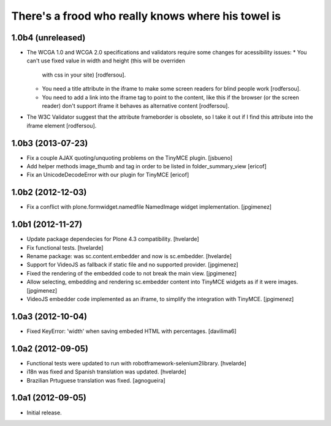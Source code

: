 There's a frood who really knows where his towel is
---------------------------------------------------

1.0b4 (unreleased)
^^^^^^^^^^^^^^^^^^

- The WCGA 1.0 and WCGA 2.0 specifications and validators require some
  changes for acessibility issues:
  * You can't use fixed value in width and height (this will be overriden
    with css in your site) [rodfersou].
  * You need a title attribute in the iframe to make some screen readers
    for blind people work [rodfersou].
  * You need to add a link into the iframe tag to point to the content,
    like this if the browser (or the screen reader) don't support iframe
    it behaves as alternative content [rodfersou].
* The W3C Validator suggest that the attribute frameborder is obsolete,
  so I take it out if I find this attribute into the iframe element
  [rodfersou].


1.0b3 (2013-07-23)
^^^^^^^^^^^^^^^^^^

- Fix a couple AJAX quoting/unquoting problems on the TinyMCE plugin.
  [jsbueno]

- Add helper methods image_thumb and tag in order to be listed in 
  folder_summary_view [ericof]

- Fix an UnicodeDecodeError with our plugin for TinyMCE [ericof]


1.0b2 (2012-12-03)
^^^^^^^^^^^^^^^^^^

- Fix a conflict with plone.formwidget.namedfile NamedImage widget
  implementation. [jpgimenez]


1.0b1 (2012-11-27)
^^^^^^^^^^^^^^^^^^

- Update package dependecies for Plone 4.3 compatibility. [hvelarde]

- Fix functional tests. [hvelarde]

- Rename package: was sc.content.embedder and now is sc.embedder. [hvelarde]

- Support for VideoJS as fallback if static file and no supported provider.
  [jpgimenez]

- Fixed the rendering of the embedded code to not break the main view.
  [jpgimenez]

- Allow selecting, embedding and rendering sc.embedder content into TinyMCE
  widgets as if it were images. [jpgimenez]

- VideoJS embedder code implemented as an iframe, to simplify the integration
  with TinyMCE. [jpgimenez]


1.0a3 (2012-10-04)
^^^^^^^^^^^^^^^^^^

- Fixed KeyError: 'width' when saving embeded HTML with percentages.
  [davilima6]


1.0a2 (2012-09-05)
^^^^^^^^^^^^^^^^^^

- Functional tests were updated to run with robotframework-selenium2library.
  [hvelarde]

- i18n was fixed and Spanish translation was updated. [hvelarde]

- Brazilian Prtuguese translation was fixed. [agnogueira]


1.0a1 (2012-09-05)
^^^^^^^^^^^^^^^^^^^

- Initial release.

